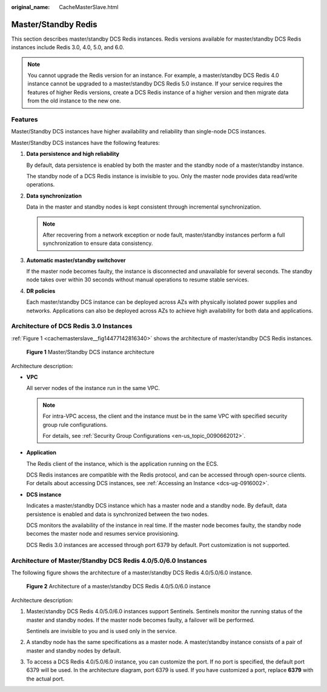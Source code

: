 :original_name: CacheMasterSlave.html

.. _CacheMasterSlave:

Master/Standby Redis
====================

This section describes master/standby DCS Redis instances. Redis versions available for master/standby DCS Redis instances include Redis 3.0, 4.0, 5.0, and 6.0.

.. note::

   You cannot upgrade the Redis version for an instance. For example, a master/standby DCS Redis 4.0 instance cannot be upgraded to a master/standby DCS Redis 5.0 instance. If your service requires the features of higher Redis versions, create a DCS Redis instance of a higher version and then migrate data from the old instance to the new one.

Features
--------

Master/Standby DCS instances have higher availability and reliability than single-node DCS instances.

Master/Standby DCS instances have the following features:

#. **Data persistence and high reliability**

   By default, data persistence is enabled by both the master and the standby node of a master/standby instance.

   The standby node of a DCS Redis instance is invisible to you. Only the master node provides data read/write operations.

#. **Data synchronization**

   Data in the master and standby nodes is kept consistent through incremental synchronization.

   .. note::

      After recovering from a network exception or node fault, master/standby instances perform a full synchronization to ensure data consistency.

#. **Automatic master/standby switchover**

   If the master node becomes faulty, the instance is disconnected and unavailable for several seconds. The standby node takes over within 30 seconds without manual operations to resume stable services.

#. **DR policies**

   Each master/standby DCS instance can be deployed across AZs with physically isolated power supplies and networks. Applications can also be deployed across AZs to achieve high availability for both data and applications.

Architecture of DCS Redis 3.0 Instances
---------------------------------------

:ref:`Figure 1 <cachemasterslave__fig14477142816340>` shows the architecture of master/standby DCS Redis instances.

.. _cachemasterslave__fig14477142816340:

.. figure:: /_static/images/en-us_image_0296786164.png
   :alt: **Figure 1** Master/Standby DCS instance architecture

   **Figure 1** Master/Standby DCS instance architecture

Architecture description:

-  **VPC**

   All server nodes of the instance run in the same VPC.

   .. note::

      For intra-VPC access, the client and the instance must be in the same VPC with specified security group rule configurations.

      For details, see :ref:`Security Group Configurations <en-us_topic_0090662012>`.

-  **Application**

   The Redis client of the instance, which is the application running on the ECS.

   DCS Redis instances are compatible with the Redis protocol, and can be accessed through open-source clients. For details about accessing DCS instances, see :ref:`Accessing an Instance <dcs-ug-0916002>`.

-  **DCS instance**

   Indicates a master/standby DCS instance which has a master node and a standby node. By default, data persistence is enabled and data is synchronized between the two nodes.

   DCS monitors the availability of the instance in real time. If the master node becomes faulty, the standby node becomes the master node and resumes service provisioning.

   DCS Redis 3.0 instances are accessed through port 6379 by default. Port customization is not supported.

Architecture of Master/Standby DCS Redis 4.0/5.0/6.0 Instances
--------------------------------------------------------------

The following figure shows the architecture of a master/standby DCS Redis 4.0/5.0/6.0 instance.


.. figure:: /_static/images/en-us_image_0000001478356482.png
   :alt: **Figure 2** Architecture of a master/standby DCS Redis 4.0/5.0/6.0 instance

   **Figure 2** Architecture of a master/standby DCS Redis 4.0/5.0/6.0 instance

Architecture description:

#. Master/standby DCS Redis 4.0/5.0/6.0 instances support Sentinels. Sentinels monitor the running status of the master and standby nodes. If the master node becomes faulty, a failover will be performed.

   Sentinels are invisible to you and is used only in the service.

#. A standby node has the same specifications as a master node. A master/standby instance consists of a pair of master and standby nodes by default.

#. To access a DCS Redis 4.0/5.0/6.0 instance, you can customize the port. If no port is specified, the default port 6379 will be used. In the architecture diagram, port 6379 is used. If you have customized a port, replace **6379** with the actual port.
